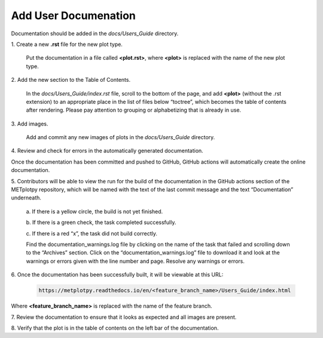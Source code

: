 *********************
Add User Documenation
*********************

Documentation should be added in the *docs/Users_Guide* directory.

1.
Create a new **.rst** file for the new plot type.

  Put the documentation in a file called **<plot.rst>**,
  where **<plot>** is replaced with the name of the new plot type.

2.
Add the new section to the Table of Contents.

  In the *docs/Users_Guide/index.rst* file, scroll to the bottom of the page,
  and add **<plot>** (without the .rst extension) to an appropriate place
  in the list of files below “toctree”, which becomes the table of
  contents after rendering. Please pay attention to grouping or
  alphabetizing that is already in use.

3.
Add images.

  Add and commit any new images of plots in the *docs/Users_Guide* directory.


4.
Review and check for errors in the automatically generated documentation.

Once the documentation has been committed and pushed to GitHub,
GitHub actions will automatically create the online documentation. 

5.
Contributors will be able to view the run for the build of the documentation
in the GitHub actions section of the METplotpy repository, which will
be named with the text of the last commit message and the
text “Documentation” underneath.  

  a.
  If there is a yellow circle, the build is not yet finished.

  b.
  If there is a green check, the task completed successfully. 

  c.
  If there is a red “x”, the task did not build correctly.

  Find the documentation_warnings.log file by clicking on the name of
  the task that failed and scrolling down to the “Archives” section.
  Click on the “documentation_warnings.log” file to download it
  and look at the warnings or errors given with the line number and page.
  Resolve any warnings or errors.

6.
Once the documentation has been successfully built, it will be viewable at this URL:

  .. code-block:: ini

       https://metplotpy.readthedocs.io/en/<feature_branch_name>/Users_Guide/index.html

Where **<feature_branch_name>** is replaced with the name of the
feature branch.

7.
Review the documentation to ensure that it looks as expected and
all images are present.

8.
Verify that the plot is in the table of contents on the left bar of the
documentation.
